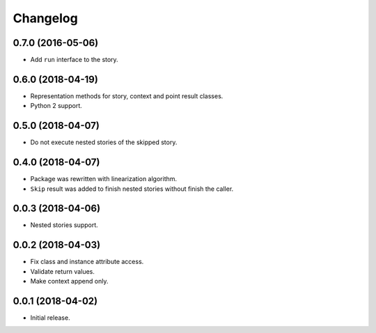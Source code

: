
.. :changelog:

Changelog
---------

0.7.0 (2016-05-06)
++++++++++++++++++

- Add ``run`` interface to the story.

0.6.0 (2018-04-19)
++++++++++++++++++

- Representation methods for story, context and point result classes.
- Python 2 support.

0.5.0 (2018-04-07)
++++++++++++++++++

- Do not execute nested stories of the skipped story.

0.4.0 (2018-04-07)
++++++++++++++++++

- Package was rewritten with linearization algorithm.
- ``Skip`` result was added to finish nested stories without finish
  the caller.

0.0.3 (2018-04-06)
++++++++++++++++++

- Nested stories support.

0.0.2 (2018-04-03)
++++++++++++++++++

- Fix class and instance attribute access.
- Validate return values.
- Make context append only.

0.0.1 (2018-04-02)
++++++++++++++++++

- Initial release.
